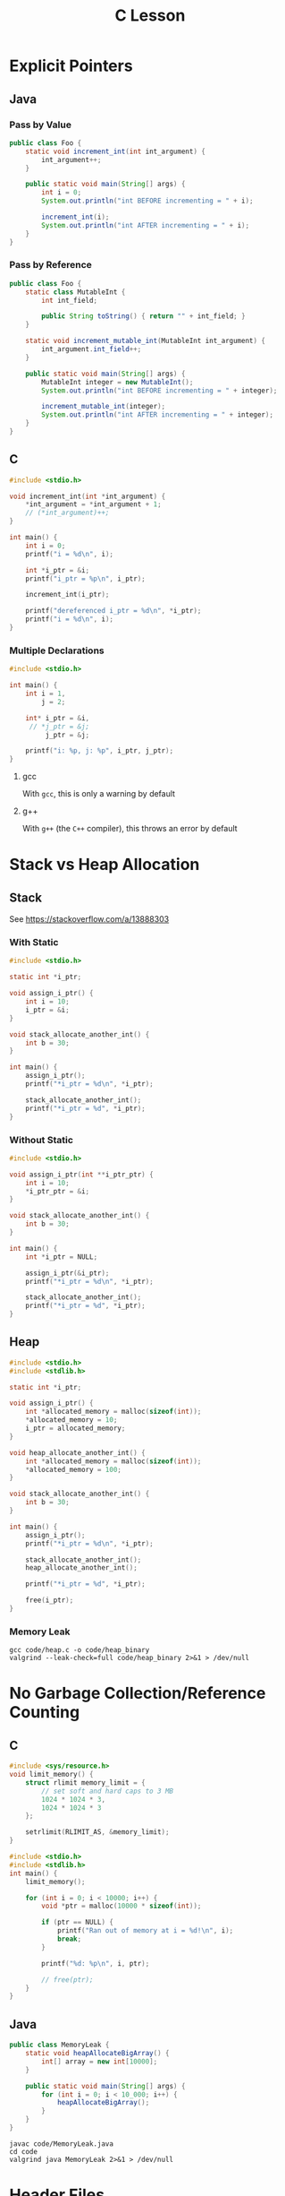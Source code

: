 #+TITLE: C Lesson
* Explicit Pointers
[[./media/pointers-in-c.png]]

** Java
*** Pass by Value
#+begin_src java :classname Foo
public class Foo {
    static void increment_int(int int_argument) {
        int_argument++;
    }

    public static void main(String[] args) {
        int i = 0;
        System.out.println("int BEFORE incrementing = " + i);

        increment_int(i);
        System.out.println("int AFTER incrementing = " + i);
    }
}
#+end_src

#+RESULTS:
: int BEFORE incrementing = 0
: int AFTER incrementing = 0
*** Pass by Reference
#+begin_src java :classname Foo
public class Foo {
    static class MutableInt {
        int int_field;

        public String toString() { return "" + int_field; }
    }

    static void increment_mutable_int(MutableInt int_argument) {
        int_argument.int_field++;
    }

    public static void main(String[] args) {
        MutableInt integer = new MutableInt();
        System.out.println("int BEFORE incrementing = " + integer);

        increment_mutable_int(integer);
        System.out.println("int AFTER incrementing = " + integer);
    }
}
#+end_src

#+RESULTS:
: int BEFORE incrementing = 0
: int AFTER incrementing = 1

** C

#+begin_src C :results output
#include <stdio.h>

void increment_int(int *int_argument) {
    *int_argument = *int_argument + 1;
    // (*int_argument)++;
}

int main() {
    int i = 0;
    printf("i = %d\n", i);

    int *i_ptr = &i;
    printf("i_ptr = %p\n", i_ptr);

    increment_int(i_ptr);

    printf("dereferenced i_ptr = %d\n", *i_ptr);
    printf("i = %d\n", i);
}
#+end_src

#+RESULTS:
: i = 0
: i_ptr = 0x7fff974e5664
: dereferenced i_ptr = 1
: i = 1

*** Multiple Declarations
#+begin_src C :results output :tangle "code/multi_declaration_ptr.c"
#include <stdio.h>

int main() {
    int i = 1,
        j = 2;

    int* i_ptr = &i,
     // *j_ptr = &j;
         j_ptr = &j;

    printf("i: %p, j: %p", i_ptr, j_ptr);
}
#+end_src

#+RESULTS:
: i: 0x7ffe33997db0, j: 0x33997dac

**** gcc
With ~gcc~, this is only a warning by default
[[./media/multi_declaration_ptr_warning_gcc.png]]
**** g++
With ~g++~ (the ~C++~ compiler), this throws an error by default
[[./media/multi_declaration_ptr_error_g++.png]]

* Stack vs Heap Allocation
** Stack
See [[https://stackoverflow.com/a/13888303]]
*** With Static
#+begin_src C :results output :tangle code/stack.c
#include <stdio.h>

static int *i_ptr;

void assign_i_ptr() {
    int i = 10;
    i_ptr = &i;
}

void stack_allocate_another_int() {
    int b = 30;
}

int main() {
    assign_i_ptr();
    printf("*i_ptr = %d\n", *i_ptr);

    stack_allocate_another_int();
    printf("*i_ptr = %d", *i_ptr);
}
#+end_src

#+RESULTS:
: *i_ptr = 10
: *i_ptr = 30

*** Without Static
#+begin_src C :results output :tangle code/stack.c
#include <stdio.h>

void assign_i_ptr(int **i_ptr_ptr) {
    int i = 10;
    *i_ptr_ptr = &i;
}

void stack_allocate_another_int() {
    int b = 30;
}

int main() {
    int *i_ptr = NULL;

    assign_i_ptr(&i_ptr);
    printf("*i_ptr = %d\n", *i_ptr);

    stack_allocate_another_int();
    printf("*i_ptr = %d", *i_ptr);
}
#+end_src

#+RESULTS:
: *i_ptr = 10
: *i_ptr = 30

** Heap
#+begin_src C :results output :tangle code/heap.c
#include <stdio.h>
#include <stdlib.h>

static int *i_ptr;

void assign_i_ptr() {
    int *allocated_memory = malloc(sizeof(int));
    *allocated_memory = 10;
    i_ptr = allocated_memory;
}

void heap_allocate_another_int() {
    int *allocated_memory = malloc(sizeof(int));
    *allocated_memory = 100;
}

void stack_allocate_another_int() {
    int b = 30;
}

int main() {
    assign_i_ptr();
    printf("*i_ptr = %d\n", *i_ptr);

    stack_allocate_another_int();
    heap_allocate_another_int();

    printf("*i_ptr = %d", *i_ptr);

    free(i_ptr);
}
#+end_src

#+RESULTS:
: *i_ptr = 10
: *i_ptr = 10

*** Memory Leak
#+begin_src shell :results output
gcc code/heap.c -o code/heap_binary
valgrind --leak-check=full code/heap_binary 2>&1 > /dev/null
#+end_src

#+RESULTS:
#+begin_example
==240221== Memcheck, a memory error detector
==240221== Copyright (C) 2002-2017, and GNU GPL'd, by Julian Seward et al.
==240221== Using Valgrind-3.17.0 and LibVEX; rerun with -h for copyright info
==240221== Command: code/heap_binary
==240221==
==240221==
==240221== HEAP SUMMARY:
==240221==     in use at exit: 4 bytes in 1 blocks
==240221==   total heap usage: 3 allocs, 2 frees, 4,104 bytes allocated
==240221==
==240221== 4 bytes in 1 blocks are definitely lost in loss record 1 of 1
==240221==    at 0x484086F: malloc (vg_replace_malloc.c:380)
==240221==    by 0x401185: heap_allocate_another_int (in /home/sridaran/notes/cpp/robotics-workshop/code/heap_binary)
==240221==    by 0x4011E0: main (in /home/sridaran/notes/cpp/robotics-workshop/code/heap_binary)
==240221==
==240221== LEAK SUMMARY:
==240221==    definitely lost: 4 bytes in 1 blocks
==240221==    indirectly lost: 0 bytes in 0 blocks
==240221==      possibly lost: 0 bytes in 0 blocks
==240221==    still reachable: 0 bytes in 0 blocks
==240221==         suppressed: 0 bytes in 0 blocks
==240221==
==240221== For lists of detected and suppressed errors, rerun with: -s
==240221== ERROR SUMMARY: 1 errors from 1 contexts (suppressed: 0 from 0)
#+end_example

* No Garbage Collection/Reference Counting
** C
#+begin_src C :tangle code/HeapOverflow.c :results output :noweb yes
#include <sys/resource.h>
void limit_memory() {
    struct rlimit memory_limit = {
        // set soft and hard caps to 3 MB
        1024 * 1024 * 3,
        1024 * 1024 * 3
    };

    setrlimit(RLIMIT_AS, &memory_limit);
}

#include <stdio.h>
#include <stdlib.h>
int main() {
    limit_memory();

    for (int i = 0; i < 10000; i++) {
        void *ptr = malloc(10000 * sizeof(int));

        if (ptr == NULL) {
            printf("Ran out of memory at i = %d!\n", i);
            break;
        }

        printf("%d: %p\n", i, ptr);

        // free(ptr);
    }
}
#+end_src

#+RESULTS:
#+begin_example
0: 0x18a42a0
1: 0x18aef00
2: 0x18b8b50
3: 0x18c27a0
4: 0x18cc3f0
5: 0x18d6040
6: 0x18dfc90
7: 0x18e98e0
8: 0x18f3530
9: 0x18fd180
10: 0x1906dd0
11: 0x1910a20
12: 0x191a670
13: 0x19242c0
14: 0x192df10
15: 0x1937b60
16: 0x19417b0
17: 0x194b400
18: 0x1955050
Ran out of memory at i = 19!
#+end_example
** Java
#+begin_src java
public class MemoryLeak {
    static void heapAllocateBigArray() {
        int[] array = new int[10000];
    }

    public static void main(String[] args) {
        for (int i = 0; i < 10_000; i++) {
            heapAllocateBigArray();
        }
    }
}
#+end_src

#+begin_src shell
javac code/MemoryLeak.java
cd code
valgrind java MemoryLeak 2>&1 > /dev/null
#+end_src
* Header Files
* [[https://stackoverflow.com/questions/25432371/how-can-one-emulate-the-c-namespace-feature-in-a-c-code][No Explicit Namespaces]]
